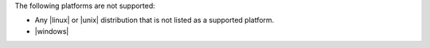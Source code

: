 .. The contents of this file are included in multiple topics.
.. This file should not be changed in a way that hinders its ability to appear in multiple documentation sets. 

The following platforms are not supported:

* Any |linux| or |unix| distribution that is not listed as a supported platform.
* |windows|
